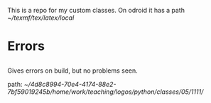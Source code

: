 This is a repo for my custom classes.
On odroid it has a path [[~/texmf/tex/latex/local]]
* Errors
** 
Gives errors on build, but no problems seen.

path: [[~/4d8c8994-70e4-4174-88e2-7bf59019245b/home/work/teaching/logos/python/classes/05/1111/]]

